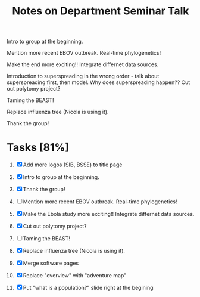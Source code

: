#+TITLE: Notes on Department Seminar Talk

Intro to group at the beginning.

Mention more recent EBOV outbreak.  Real-time phylogenetics!

Make the end more exciting!! Integrate differnet data sources. 

Introduction to superspreading in the wrong order - talk about
superspreading first, then model.
Why does superspreading happen??
Cut out polytomy project?

Taming the BEAST!

Replace influenza tree (Nicola is using it).

Thank the group!

* Tasks [81%]

1. [X] Add more logos (SIB, BSSE) to title page
   
2. [X] Intro to group at the beginning.

3. [X] Thank the group!

4. [ ] Mention more recent EBOV outbreak.  Real-time phylogenetics!

5. [X] Make the Ebola study more exciting!! Integrate differnet data sources. 

6. [X] Cut out polytomy project?

7. [ ] Taming the BEAST!

8. [X] Replace influenza tree (Nicola is using it).

9. [X] Merge software pages

10. [X] Replace "overview" with "adventure map"

11. [X] Put "what is a population?" slide right at the begining
